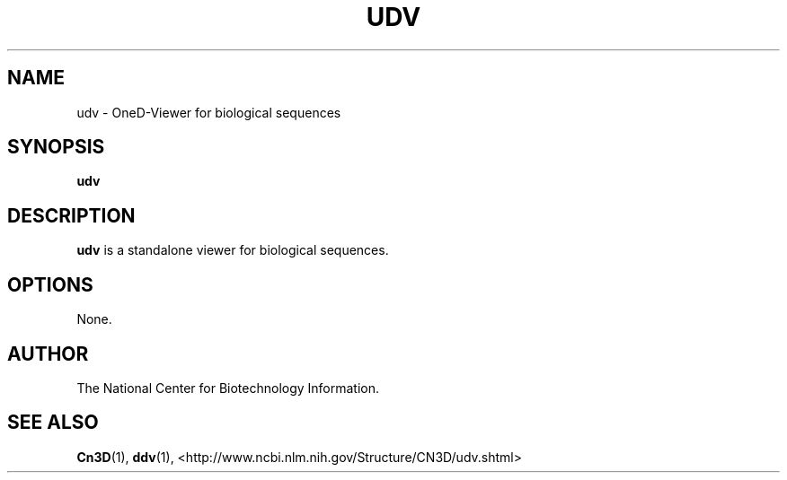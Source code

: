 .TH UDV 1 2001-10-05 NCBI "NCBI Tools User's Manual"
.SH NAME
udv \- OneD-Viewer for biological sequences
.SH SYNOPSIS
.B udv
.SH DESCRIPTION
\fBudv\fP is a standalone viewer for biological sequences.
.SH OPTIONS
None.
.SH AUTHOR
The National Center for Biotechnology Information.
.SH SEE ALSO
.ad l
.BR Cn3D (1),
.BR ddv (1),
<http://www.ncbi.nlm.nih.gov/Structure/CN3D/udv.shtml>

